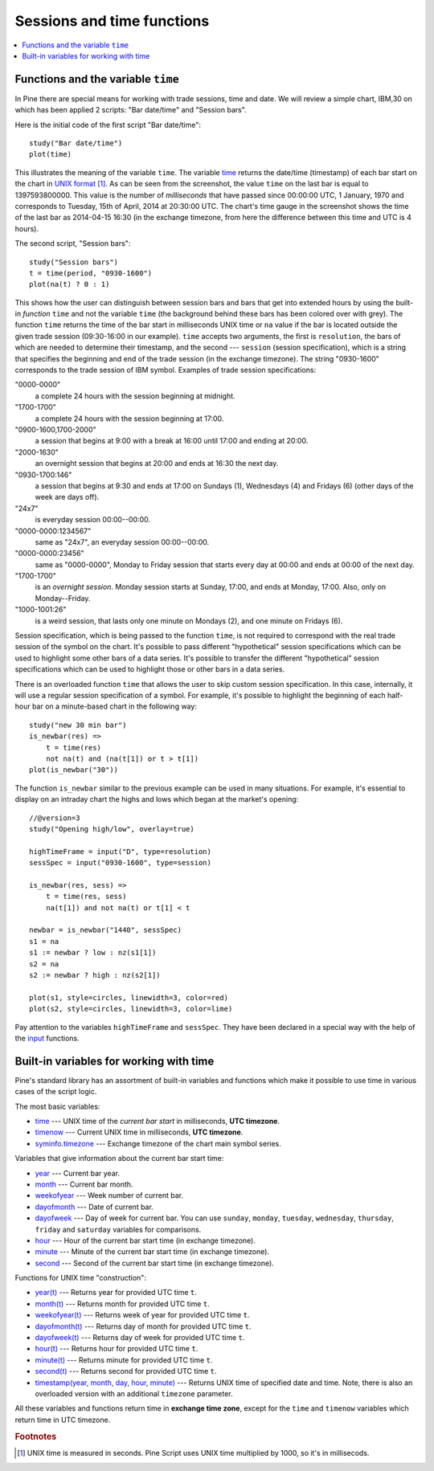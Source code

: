Sessions and time functions
===========================

.. contents:: :local:
    :depth: 2

Functions and the variable ``time``
-----------------------------------

In Pine there are special means for working with trade sessions, time
and date. We will review a simple chart, IBM,30 on which has been
applied 2 scripts: "Bar date/time" and "Session bars".

.. image:: images/Chart_time_1.png


Here is the initial code of the first script "Bar date/time":

::

    study("Bar date/time")
    plot(time)

This illustrates the meaning of the variable ``time``. The variable
`time <https://www.tradingview.com/study-script-reference/#var_time>`__
returns the date/time (timestamp) of each bar start on the chart in `UNIX
format <https://en.wikipedia.org/wiki/Unix_time>`__ [#millis]_. 
As can be seen from the screenshot, the value ``time`` on the
last bar is equal to 1397593800000. This value is the number of
*milliseconds* that have passed since 00:00:00 UTC, 1 January, 1970 and
corresponds to Tuesday, 15th of April, 2014 at 20:30:00 UTC.
The chart's time gauge in the screenshot shows the time of the last bar
as 2014-04-15 16:30 (in the exchange timezone, from here the difference
between this time and UTC is 4 hours).

The second script, "Session bars"::

    study("Session bars")
    t = time(period, "0930-1600")
    plot(na(t) ? 0 : 1)

This shows how the user can distinguish between session bars and bars
that get into extended hours by using the built-in *function* ``time`` and
not the variable ``time`` (the background behind these bars has been
colored over with grey). The function ``time`` returns the time of the
bar start in milliseconds UNIX time or ``na`` value if the bar is located outside
the given trade session (09:30-16:00 in our example). ``time`` accepts
two arguments, the first is ``resolution``, the bars of which are needed
to determine their timestamp, and the second --- ``session`` (session specification),
which is a string that specifies the beginning and end of the trade
session (in the exchange timezone). The string "0930-1600" corresponds
to the trade session of IBM symbol. Examples of trade session
specifications: 

"0000-0000" 
   a complete 24 hours with the session
   beginning at midnight. 

"1700-1700"
   a complete 24 hours with the
   session beginning at 17:00.

"0900-1600,1700-2000"
   a session that
   begins at 9:00 with a break at 16:00 until 17:00 and ending at 20:00.

"2000-1630"
   an overnight session that begins at 20:00 and ends at
   16:30 the next day.

"0930-1700:146"
   a session that begins at 9:30 and
   ends at 17:00 on Sundays (1), Wednesdays (4) and Fridays (6) (other days
   of the week are days off).

"24x7" 
   is everyday session 00:00--00:00.

"0000-0000:1234567" 
   same as "24x7", an everyday session 00:00--00:00.

"0000-0000:23456" 
   same as "0000-0000", Monday to Friday session
   that starts every day at 00:00 and ends at 00:00 of the next day.

"1700-1700" 
   is an *overnight session*. Monday session starts at
   Sunday, 17:00, and ends at Monday, 17:00. Also, only on
   Monday--Friday.

"1000-1001:26" 
   is a weird session, that lasts only one minute on
   Mondays (2), and one minute on Fridays (6).

Session specification, which is being passed to the function ``time``,
is not required to correspond with the real trade session of the symbol
on the chart. It's possible to pass different "hypothetical" session
specifications which can be used to highlight some other bars of
a data series. It's possible to transfer the different "hypothetical"
session specifications which can be used to highlight those or other
bars in a data series.

There is an overloaded function ``time`` that allows the user to skip
custom session specification. In this case, internally, it will use a
regular session specification of a symbol. For example, it's possible to
highlight the beginning of each half-hour bar on a minute-based chart in
the following way::

    study("new 30 min bar")
    is_newbar(res) =>
        t = time(res)
        not na(t) and (na(t[1]) or t > t[1])
    plot(is_newbar("30"))

.. image:: images/Chart_time_2.png


The function ``is_newbar`` similar to the previous example can be used
in many situations. For example, it's essential to display on an
intraday chart the highs and lows which began at the market's opening::

    //@version=3
    study("Opening high/low", overlay=true)

    highTimeFrame = input("D", type=resolution)
    sessSpec = input("0930-1600", type=session)

    is_newbar(res, sess) =>
        t = time(res, sess)
        na(t[1]) and not na(t) or t[1] < t

    newbar = is_newbar("1440", sessSpec)
    s1 = na
    s1 := newbar ? low : nz(s1[1])
    s2 = na
    s2 := newbar ? high : nz(s2[1])

    plot(s1, style=circles, linewidth=3, color=red)
    plot(s2, style=circles, linewidth=3, color=lime)

.. image:: images/Chart_time_3.png


Pay attention to the variables ``highTimeFrame`` and ``sessSpec``. They
have been declared in a special way with the help of the 
`input <http:////www.tradingview.com/study-script-reference/#fun_input>`__ functions.


Built-in variables for working with time
----------------------------------------

Pine's standard library has an assortment of built-in variables and functions which
make it possible to use time in various cases of the script logic.

The most basic variables:

-  `time <https://www.tradingview.com/study-script-reference/#var_time>`__ --- UNIX time of the *current bar start* in milliseconds, **UTC timezone**.
-  `timenow <https://www.tradingview.com/study-script-reference/#var_timenow>`__ --- Current UNIX time in milliseconds, **UTC timezone**.
-  `syminfo.timezone <https://www.tradingview.com/study-script-reference/#var_syminfo{dot}timezone>`__ --- Exchange timezone of the chart main symbol series.

Variables that give information about the current bar start time:

-  `year <https://www.tradingview.com/study-script-reference/#var_year>`__ --- Current bar year.
-  `month <https://www.tradingview.com/study-script-reference/#var_month>`__ --- Current bar month.
-  `weekofyear <https://www.tradingview.com/study-script-reference/#var_weekofyear>`__ --- Week number of current bar.
-  `dayofmonth <https://www.tradingview.com/study-script-reference/#var_dayofmonth>`__ --- Date of current bar.
-  `dayofweek <https://www.tradingview.com/study-script-reference/#var_dayofweek>`__ --- Day of week for current bar. You can use
   ``sunday``, ``monday``, ``tuesday``, ``wednesday``, ``thursday``, ``friday`` and ``saturday`` variables for comparisons.
-  `hour <https://www.tradingview.com/study-script-reference/#var_hour>`__ --- Hour of the current bar start time (in exchange timezone).
-  `minute <https://www.tradingview.com/study-script-reference/#var_minute>`__ --- Minute of the current bar start time (in exchange timezone).
-  `second <https://www.tradingview.com/study-script-reference/#var_second>`__ --- Second of the current bar start time (in exchange timezone).

Functions for UNIX time "construction":

-  `year(t) <https://www.tradingview.com/study-script-reference/#fun_year>`__ --- Returns year for provided UTC time ``t``.
-  `month(t) <https://www.tradingview.com/study-script-reference/#fun_month>`__ --- Returns month for provided UTC time ``t``.
-  `weekofyear(t) <https://www.tradingview.com/study-script-reference/#fun_weekofyear>`__ --- Returns week of year for provided UTC time ``t``.
-  `dayofmonth(t) <https://www.tradingview.com/study-script-reference/#fun_dayofmonth>`__ --- Returns day of month for provided UTC time ``t``.
-  `dayofweek(t) <https://www.tradingview.com/study-script-reference/#fun_dayofweek>`__ --- Returns day of week for provided UTC time ``t``.
-  `hour(t) <https://www.tradingview.com/study-script-reference/#fun_hour>`__ --- Returns hour for provided UTC time ``t``.
-  `minute(t) <https://www.tradingview.com/study-script-reference/#fun_minute>`__ --- Returns minute for provided UTC time ``t``.
-  `second(t) <https://www.tradingview.com/study-script-reference/#fun_second>`__ --- Returns second for provided UTC time ``t``.
-  `timestamp(year, month, day, hour, minute) <https://www.tradingview.com/study-script-reference/#fun_timestamp>`__ --- 
   Returns UNIX time of specified date and time. Note, there is also an overloaded version with an additional ``timezone`` parameter.

All these variables and functions return time in **exchange time zone**,
except for the ``time`` and ``timenow`` variables which return time in UTC timezone.


.. rubric:: Footnotes

.. [#millis] UNIX time is measured in seconds. Pine Script uses UNIX time multiplied by 1000, so it's in millisecods.

